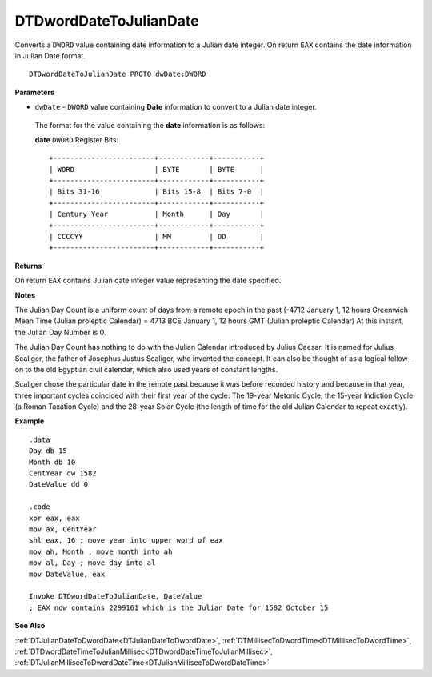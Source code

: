 .. _DTDwordDateToJulianDate:

===================================
DTDwordDateToJulianDate 
===================================

Converts a ``DWORD`` value containing date information to a Julian date integer. On return ``EAX`` contains the date information in Julian Date format.
    
::

   DTDwordDateToJulianDate PROTO dwDate:DWORD


**Parameters**

* ``dwDate`` - ``DWORD`` value containing **Date** information to convert to a Julian date integer.

 The format for the value containing the **date** information is as follows:
 
 **date** ``DWORD`` Register Bits:
 
 ::
 
    +------------------------+------------+-----------+
    | WORD                   | BYTE       | BYTE      |
    +------------------------+------------+-----------+
    | Bits 31-16             | Bits 15-8  | Bits 7-0  |
    +------------------------+------------+-----------+
    | Century Year           | Month      | Day       |
    +------------------------+------------+-----------+
    | CCCCYY                 | MM         | DD        |
    +------------------------+------------+-----------+


**Returns**

On return ``EAX`` contains Julian date integer value representing the date specified.

**Notes**

The Julian Day Count is a uniform count of days from a remote epoch in the past (-4712 January 1, 12 hours Greenwich Mean Time (Julian proleptic Calendar) = 4713 BCE January 1, 12 hours GMT (Julian proleptic Calendar) At this instant, the Julian Day Number is 0. 
 

The Julian Day Count has nothing to do with the Julian Calendar introduced by Julius Caesar. It is named for Julius Scaliger, the father of Josephus Justus Scaliger, who invented the concept. It can also be thought of as a logical follow-on to the old Egyptian civil calendar, which also used years of constant lengths.
 

Scaliger chose the particular date in the remote past because it was before recorded history and because in that year, three important cycles coincided with their first year of the cycle: The 19-year Metonic Cycle, the 15-year Indiction Cycle (a Roman Taxation Cycle) and the 28-year Solar Cycle (the length of time for the old Julian Calendar to repeat exactly).



**Example**

::

   .data
   Day db 15
   Month db 10
   CentYear dw 1582
   DateValue dd 0
   
   .code
   xor eax, eax
   mov ax, CentYear
   shl eax, 16 ; move year into upper word of eax
   mov ah, Month ; move month into ah
   mov al, Day ; move day into al
   mov DateValue, eax
   
   Invoke DTDwordDateToJulianDate, DateValue
   ; EAX now contains 2299161 which is the Julian Date for 1582 October 15

**See Also**

:ref:`DTJulianDateToDwordDate<DTJulianDateToDwordDate>`, :ref:`DTMillisecToDwordTime<DTMillisecToDwordTime>`, :ref:`DTDwordDateTimeToJulianMillisec<DTDwordDateTimeToJulianMillisec>`, :ref:`DTJulianMillisecToDwordDateTime<DTJulianMillisecToDwordDateTime>`

